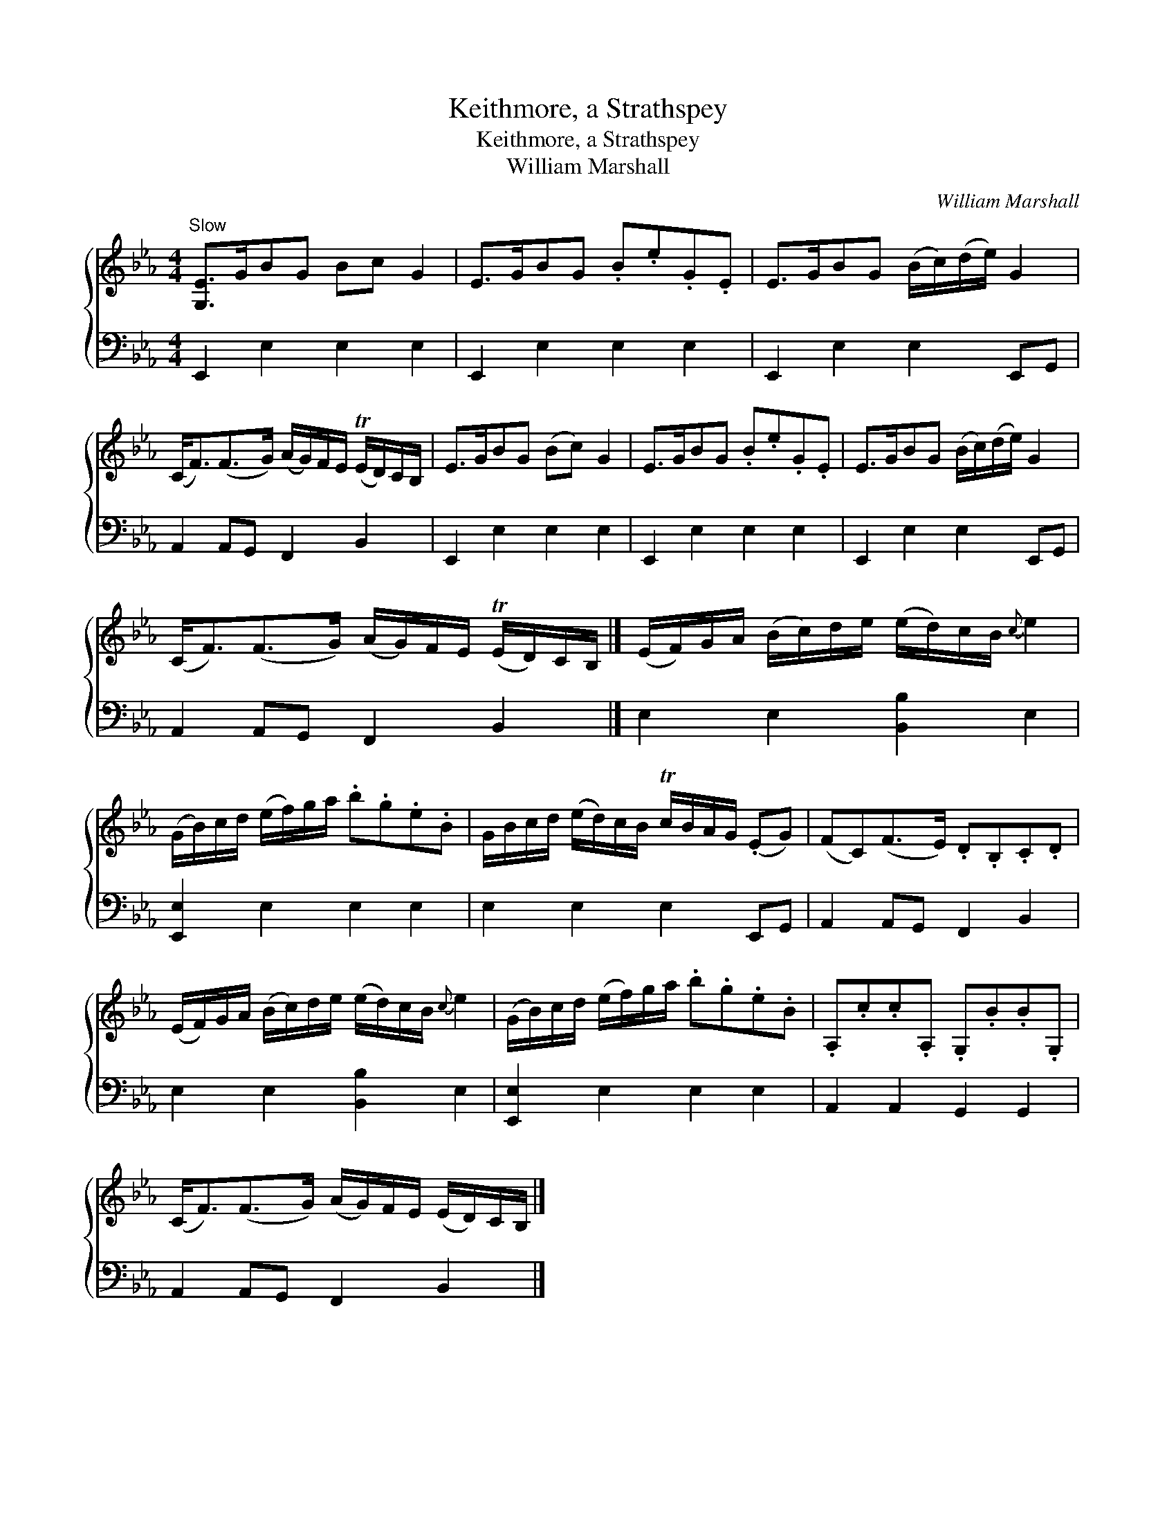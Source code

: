 X:1
T:Keithmore, a Strathspey
T:Keithmore, a Strathspey
T:William Marshall
C:William Marshall
%%score { 1 2 }
L:1/8
M:4/4
K:Eb
V:1 treble 
V:2 bass 
V:1
"^Slow" [G,E]>GBG Bc G2 | E>GBG .B.e.G.E | E>GBG (B/c/)(d/e/) G2 | %3
 (C<F)(F>G) (A/G/)F/E/ (TE/D/)C/B,/ | E>GBG (Bc) G2 | E>GBG .B.e.G.E | E>GBG (B/c/)(d/e/) G2 | %7
 (C<F)(F>G) (A/G/)F/E/ (TE/D/)C/B,/ |] (E/F/)G/A/ (B/c/)d/e/ (e/d/)c/B/{c} e2 | %9
 (G/B/)c/d/ (e/f/)g/a/ .b.g.e.B | G/B/c/d/ (e/d/)c/B/ Tc/B/A/G/ (.EG) | (FC)(F>E) .D.B,.C.D | %12
 (E/F/)G/A/ (B/c/)d/e/ (e/d/)c/B/{c} e2 | (G/B/)c/d/ (e/f/)g/a/ .b.g.e.B | .A,.c.c.A, .G,.B.B.G, | %15
 (C<F)(F>G) (A/G/)F/E/ (E/D/)C/B,/ |] %16
V:2
 E,,2 E,2 E,2 E,2 | E,,2 E,2 E,2 E,2 | E,,2 E,2 E,2 E,,G,, | A,,2 A,,G,, F,,2 B,,2 | %4
 E,,2 E,2 E,2 E,2 | E,,2 E,2 E,2 E,2 | E,,2 E,2 E,2 E,,G,, | A,,2 A,,G,, F,,2 B,,2 |] %8
 E,2 E,2 [B,,B,]2 E,2 | [E,,E,]2 E,2 E,2 E,2 | E,2 E,2 E,2 E,,G,, | A,,2 A,,G,, F,,2 B,,2 | %12
 E,2 E,2 [B,,B,]2 E,2 | [E,,E,]2 E,2 E,2 E,2 | A,,2 A,,2 G,,2 G,,2 | A,,2 A,,G,, F,,2 B,,2 |] %16

